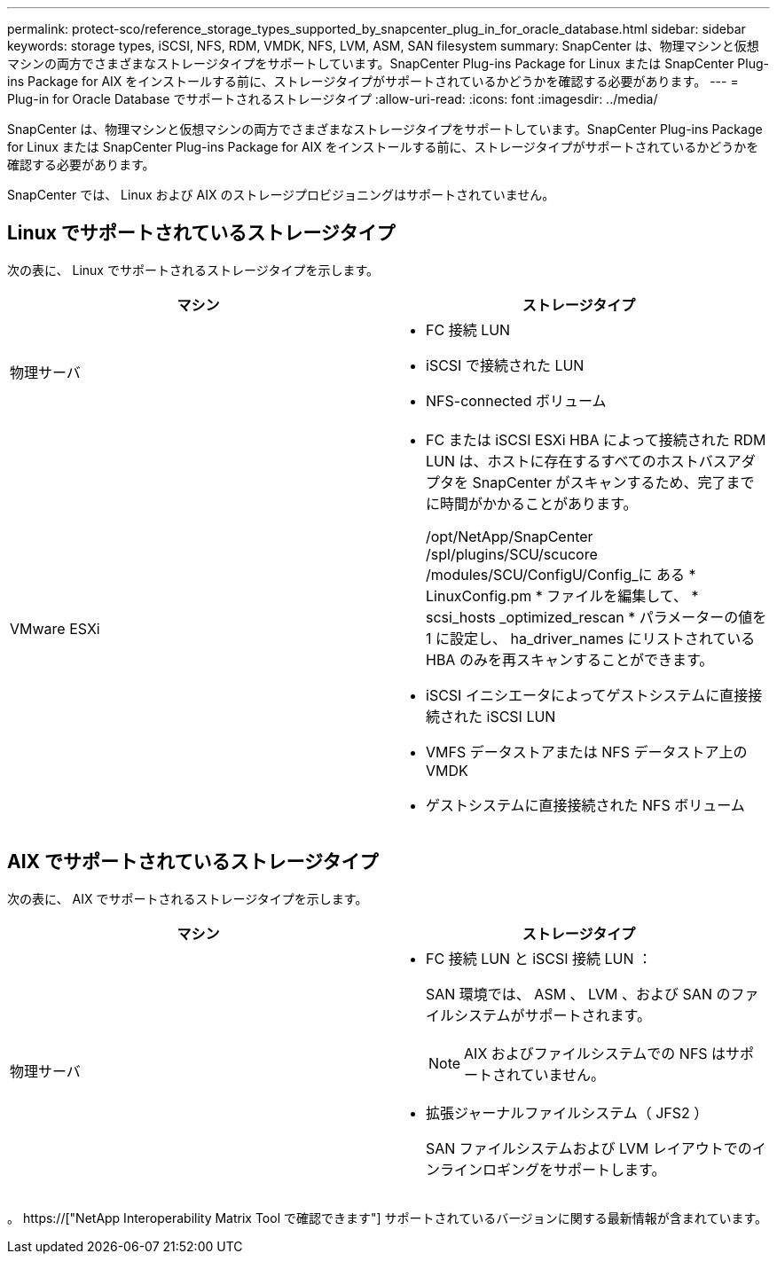 ---
permalink: protect-sco/reference_storage_types_supported_by_snapcenter_plug_in_for_oracle_database.html 
sidebar: sidebar 
keywords: storage types, iSCSI, NFS, RDM, VMDK, NFS, LVM, ASM, SAN filesystem 
summary: SnapCenter は、物理マシンと仮想マシンの両方でさまざまなストレージタイプをサポートしています。SnapCenter Plug-ins Package for Linux または SnapCenter Plug-ins Package for AIX をインストールする前に、ストレージタイプがサポートされているかどうかを確認する必要があります。 
---
= Plug-in for Oracle Database でサポートされるストレージタイプ
:allow-uri-read: 
:icons: font
:imagesdir: ../media/


[role="lead"]
SnapCenter は、物理マシンと仮想マシンの両方でさまざまなストレージタイプをサポートしています。SnapCenter Plug-ins Package for Linux または SnapCenter Plug-ins Package for AIX をインストールする前に、ストレージタイプがサポートされているかどうかを確認する必要があります。

SnapCenter では、 Linux および AIX のストレージプロビジョニングはサポートされていません。



== Linux でサポートされているストレージタイプ

次の表に、 Linux でサポートされるストレージタイプを示します。

|===
| マシン | ストレージタイプ 


 a| 
物理サーバ
 a| 
* FC 接続 LUN
* iSCSI で接続された LUN
* NFS-connected ボリューム




 a| 
VMware ESXi
 a| 
* FC または iSCSI ESXi HBA によって接続された RDM LUN は、ホストに存在するすべてのホストバスアダプタを SnapCenter がスキャンするため、完了までに時間がかかることがあります。
+
/opt/NetApp/SnapCenter /spl/plugins/SCU/scucore /modules/SCU/ConfigU/Config_に ある * LinuxConfig.pm * ファイルを編集して、 * scsi_hosts _optimized_rescan * パラメーターの値を 1 に設定し、 ha_driver_names にリストされている HBA のみを再スキャンすることができます。

* iSCSI イニシエータによってゲストシステムに直接接続された iSCSI LUN
* VMFS データストアまたは NFS データストア上の VMDK
* ゲストシステムに直接接続された NFS ボリューム


|===


== AIX でサポートされているストレージタイプ

次の表に、 AIX でサポートされるストレージタイプを示します。

|===
| マシン | ストレージタイプ 


 a| 
物理サーバ
 a| 
* FC 接続 LUN と iSCSI 接続 LUN ：
+
SAN 環境では、 ASM 、 LVM 、および SAN のファイルシステムがサポートされます。

+

NOTE: AIX およびファイルシステムでの NFS はサポートされていません。

* 拡張ジャーナルファイルシステム（ JFS2 ）
+
SAN ファイルシステムおよび LVM レイアウトでのインラインロギングをサポートします。



|===
。 https://["NetApp Interoperability Matrix Tool で確認できます"] サポートされているバージョンに関する最新情報が含まれています。

